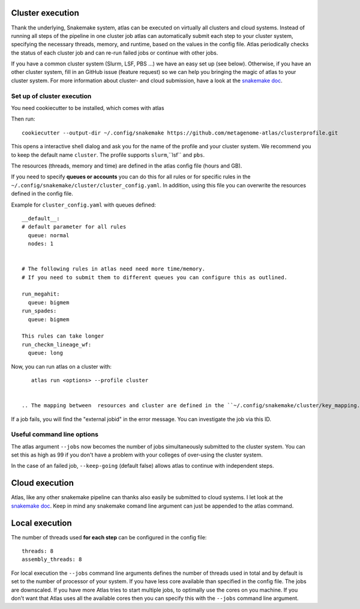 .. _`snakemake profile`: https://github.com/metagenome-atlas/clusterprofile

.. _cluster:

Cluster execution
=================

Thank the underlying, Snakemake system, atlas can be executed on virtually all clusters and cloud systems. Instead of running all steps of the pipeline in one cluster job atlas can automatically submit each step to your cluster system, specifying the necessary threads, memory, and runtime, based on the values in the config file. Atlas periodically checks the status of each cluster job and can re-run failed jobs or continue with other jobs.


If you have a common cluster system (Slurm, LSF, PBS ...) we have an easy set up (see below). Otherwise, if you have an other cluster system, fill in an GitHub issue (feature request) so we can help you bringing the magic of atlas to your cluster system.
For more information about cluster- and cloud submission, have a look at the `snakemake doc <https://snakemake.readthedocs.io/en/stable/executing/cluster-cloud.html>`_.

Set up of cluster execution
---------------------------

You need cookiecutter to be installed, which comes with atlas

Then run::

    cookiecutter --output-dir ~/.config/snakemake https://github.com/metagenome-atlas/clusterprofile.git

This opens a interactive shell dialog and ask you for the name of the profile and your cluster system.
We recommend you to keep the default name ``cluster``. The profile supports ``slurm``,``lsf`` and ``pbs``.

The resources (threads, memory and time) are defined in the atlas config file (hours and GB).

If you need to specify **queues or accounts** you can do this for all rules or for specific rules in the ``~/.config/snakemake/cluster/cluster_config.yaml``. In addition, using this file you can overwrite the resources defined  in the config file.

Example for ``cluster_config.yaml`` with queues defined::


  __default__:
  # default parameter for all rules
    queue: normal
    nodes: 1


  # The following rules in atlas need need more time/memory.
  # If you need to submit them to different queues you can configure this as outlined.

  run_megahit:
    queue: bigmem
  run_spades:
    queue: bigmem

  This rules can take longer
  run_checkm_lineage_wf:
    queue: long

Now, you can run atlas on a cluster with::

    atlas run <options> --profile cluster


 .. The mapping between  resources and cluster are defined in the ``~/.config/snakemake/cluster/key_mapping.yaml``.




If a job fails, you will find the "external jobid" in the error message.
You can investigate the job via this ID.


Useful command line options
----------------------------

The atlas argument ``--jobs`` now becomes the number of jobs simultaneously submitted to the cluster system. You can set this as high as 99 if you don't have a problem with your colleges of over-using the cluster system.

In the case of an failed job, ``--keep-going`` (default false)  allows atlas to continue with independent steps.


Cloud execution
===============

Atlas, like any other snakemake pipeline can thanks also easily be submitted to cloud systems. I let look at the `snakemake doc <https://snakemake.readthedocs.io/en/stable/executing/cluster-cloud.html>`_. Keep in mind any snakemake comand line argument can just be appended to the atlas command.

.. _local:

Local execution
===============
The number of threads used **for each step** can be configured in the config file::

  threads: 8
  assembly_threads: 8

For local execution the ``--jobs`` command line arguments defines the number of threads used in total and by default is set to the number of processor of your system. If you have less core available than specified in the config file. The jobs are downscaled. If you have more Atlas tries to start multiple jobs, to optimally use the cores on you machine.
If you don't want that Atlas uses all the available cores then you can specify this with the ``--jobs`` command line argument.
